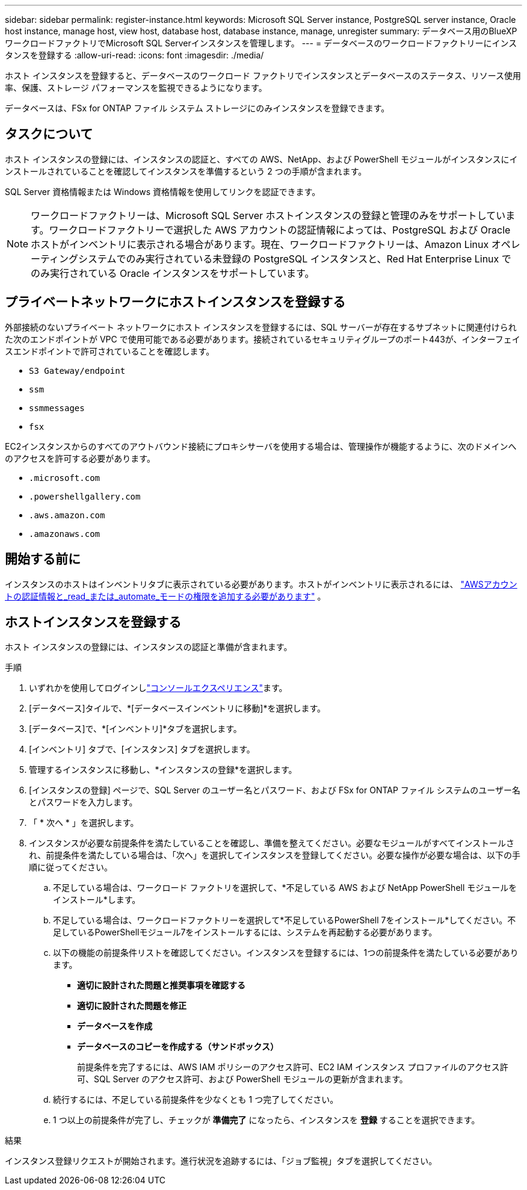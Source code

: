 ---
sidebar: sidebar 
permalink: register-instance.html 
keywords: Microsoft SQL Server instance, PostgreSQL server instance, Oracle host instance, manage host, view host, database host, database instance, manage, unregister 
summary: データベース用のBlueXP  ワークロードファクトリでMicrosoft SQL Serverインスタンスを管理します。 
---
= データベースのワークロードファクトリーにインスタンスを登録する
:allow-uri-read: 
:icons: font
:imagesdir: ./media/


[role="lead"]
ホスト インスタンスを登録すると、データベースのワークロード ファクトリでインスタンスとデータベースのステータス、リソース使用率、保護、ストレージ パフォーマンスを監視できるようになります。

データベースは、FSx for ONTAP ファイル システム ストレージにのみインスタンスを登録できます。



== タスクについて

ホスト インスタンスの登録には、インスタンスの認証と、すべての AWS、NetApp、および PowerShell モジュールがインスタンスにインストールされていることを確認してインスタンスを準備するという 2 つの手順が含まれます。

SQL Server 資格情報または Windows 資格情報を使用してリンクを認証できます。


NOTE: ワークロードファクトリーは、Microsoft SQL Server ホストインスタンスの登録と管理のみをサポートしています。ワークロードファクトリーで選択した AWS アカウントの認証情報によっては、PostgreSQL および Oracle ホストがインベントリに表示される場合があります。現在、ワークロードファクトリーは、Amazon Linux オペレーティングシステムでのみ実行されている未登録の PostgreSQL インスタンスと、Red Hat Enterprise Linux でのみ実行されている Oracle インスタンスをサポートしています。



== プライベートネットワークにホストインスタンスを登録する

外部接続のないプライベート ネットワークにホスト インスタンスを登録するには、SQL サーバーが存在するサブネットに関連付けられた次のエンドポイントが VPC で使用可能である必要があります。接続されているセキュリティグループのポート443が、インターフェイスエンドポイントで許可されていることを確認します。

* `S3 Gateway/endpoint`
* `ssm`
* `ssmmessages`
* `fsx`


EC2インスタンスからのすべてのアウトバウンド接続にプロキシサーバを使用する場合は、管理操作が機能するように、次のドメインへのアクセスを許可する必要があります。

* ``.microsoft.com``
* ``.powershellgallery.com``
* ``.aws.amazon.com``
* ``.amazonaws.com``




== 開始する前に

インスタンスのホストはインベントリタブに表示されている必要があります。ホストがインベントリに表示されるには、 link:https://docs.netapp.com/us-en/workload-setup-admin/add-credentials.html["AWSアカウントの認証情報と_read_または_automate_モードの権限を追加する必要があります"^] 。



== ホストインスタンスを登録する

ホスト インスタンスの登録には、インスタンスの認証と準備が含まれます。

.手順
. いずれかを使用してログインしlink:https://docs.netapp.com/us-en/workload-setup-admin/console-experiences.html["コンソールエクスペリエンス"^]ます。
. [データベース]タイルで、*[データベースインベントリに移動]*を選択します。
. [データベース]で、*[インベントリ]*タブを選択します。
. [インベントリ] タブで、[インスタンス] タブを選択します。
. 管理するインスタンスに移動し、*インスタンスの登録*を選択します。
. [インスタンスの登録] ページで、SQL Server のユーザー名とパスワード、および FSx for ONTAP ファイル システムのユーザー名とパスワードを入力します。
. 「 * 次へ * 」を選択します。
. インスタンスが必要な前提条件を満たしていることを確認し、準備を整えてください。必要なモジュールがすべてインストールされ、前提条件を満たしている場合は、「次へ」を選択してインスタンスを登録してください。必要な操作が必要な場合は、以下の手順に従ってください。
+
.. 不足している場合は、ワークロード ファクトリを選択して、*不足している AWS および NetApp PowerShell モジュールをインストール*します。
.. 不足している場合は、ワークロードファクトリーを選択して*不足しているPowerShell 7をインストール*してください。不足しているPowerShellモジュール7をインストールするには、システムを再起動する必要があります。
.. 以下の機能の前提条件リストを確認してください。インスタンスを登録するには、1つの前提条件を満たしている必要があります。
+
*** *適切に設計された問題と推奨事項を確認する*
*** *適切に設計された問題を修正*
*** *データベースを作成*
*** *データベースのコピーを作成する（サンドボックス）*
+
前提条件を完了するには、AWS IAM ポリシーのアクセス許可、EC2 IAM インスタンス プロファイルのアクセス許可、SQL Server のアクセス許可、および PowerShell モジュールの更新が含まれます。



.. 続行するには、不足している前提条件を少なくとも 1 つ完了してください。
.. 1 つ以上の前提条件が完了し、チェックが *準備完了* になったら、インスタンスを *登録* することを選択できます。




.結果
インスタンス登録リクエストが開始されます。進行状況を追跡するには、「ジョブ監視」タブを選択してください。
